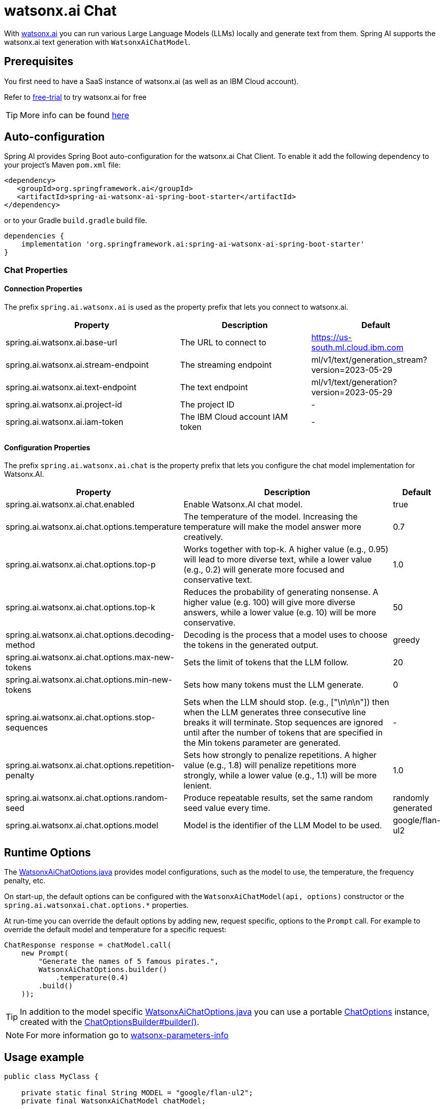 = watsonx.ai Chat

With https://dataplatform.cloud.ibm.com/docs/content/wsj/getting-started/overview-wx.html?context=wx&audience=wdp[watsonx.ai] you can run various Large Language Models (LLMs) locally and generate text from them.
Spring AI supports the watsonx.ai text generation with `WatsonxAiChatModel`.


== Prerequisites

You first need to have a SaaS instance of watsonx.ai (as well as an IBM Cloud account).

Refer to https://eu-de.dataplatform.cloud.ibm.com/registration/stepone?context=wx&preselect_region=true[free-trial] to try watsonx.ai for free

TIP: More info can be found https://www.ibm.com/products/watsonx-ai/info/trial[here]

== Auto-configuration

Spring AI provides Spring Boot auto-configuration for the watsonx.ai Chat Client.
To enable it add the following dependency to your project's Maven `pom.xml` file:

[source,xml]
----
<dependency>
   <groupId>org.springframework.ai</groupId>
   <artifactId>spring-ai-watsonx-ai-spring-boot-starter</artifactId>
</dependency>
----

or to your Gradle `build.gradle` build file.

[source,groovy]
----
dependencies {
    implementation 'org.springframework.ai:spring-ai-watsonx-ai-spring-boot-starter'
}
----

=== Chat Properties

==== Connection Properties

The prefix `spring.ai.watsonx.ai` is used as the property prefix that lets you connect to watsonx.ai.

[cols="4,3,3", stripes=even]
|====
| Property | Description | Default

| spring.ai.watsonx.ai.base-url             | The URL to connect to             |  https://us-south.ml.cloud.ibm.com
| spring.ai.watsonx.ai.stream-endpoint      | The streaming endpoint            |  ml/v1/text/generation_stream?version=2023-05-29
| spring.ai.watsonx.ai.text-endpoint        | The text endpoint                 |  ml/v1/text/generation?version=2023-05-29
| spring.ai.watsonx.ai.project-id           | The project ID                    |  -
| spring.ai.watsonx.ai.iam-token            | The IBM Cloud account IAM token   |  -
|====

==== Configuration Properties

The prefix `spring.ai.watsonx.ai.chat` is the property prefix that lets you configure the chat model implementation for Watsonx.AI.

[cols="3,5,1", stripes=even]
|====
| Property | Description | Default

| spring.ai.watsonx.ai.chat.enabled | Enable Watsonx.AI chat model.  | true
| spring.ai.watsonx.ai.chat.options.temperature | The temperature of the model. Increasing the temperature will make the model answer more creatively.  | 0.7
| spring.ai.watsonx.ai.chat.options.top-p | Works together with top-k. A higher value (e.g., 0.95) will lead to more diverse text, while a lower value (e.g., 0.2) will generate more focused and conservative text.  | 1.0
| spring.ai.watsonx.ai.chat.options.top-k | Reduces the probability of generating nonsense. A higher value (e.g. 100) will give more diverse answers, while a lower value (e.g. 10) will be more conservative.   |  50
| spring.ai.watsonx.ai.chat.options.decoding-method |  Decoding is the process that a model uses to choose the tokens in the generated output. | greedy
| spring.ai.watsonx.ai.chat.options.max-new-tokens | Sets the limit of tokens that the LLM follow. | 20
| spring.ai.watsonx.ai.chat.options.min-new-tokens | Sets how many tokens must the LLM generate.  | 0
| spring.ai.watsonx.ai.chat.options.stop-sequences | Sets when the LLM should stop. (e.g., ["\n\n\n"]) then when the LLM generates three consecutive line breaks it will terminate. Stop sequences are ignored until after the number of tokens that are specified in the Min tokens parameter are generated.  | -
| spring.ai.watsonx.ai.chat.options.repetition-penalty | Sets how strongly to penalize repetitions. A higher value (e.g., 1.8) will penalize repetitions more strongly, while a lower value (e.g., 1.1) will be more lenient.  | 1.0
| spring.ai.watsonx.ai.chat.options.random-seed | Produce repeatable results, set the same random seed value every time.  | randomly generated
| spring.ai.watsonx.ai.chat.options.model |  Model is the identifier of the LLM Model to be used. | google/flan-ul2
|====

== Runtime Options [[chat-options]]

The https://github.com/spring-projects/spring-ai/blob/main/models/spring-ai-watsonx-ai/src/main/java/org/springframework/ai/watsonx/WatsonxAiChatOptions.java[WatsonxAiChatOptions.java] provides model configurations, such as the model to use, the temperature, the frequency penalty, etc.

On start-up, the default options can be configured with the `WatsonxAiChatModel(api, options)` constructor or the `spring.ai.watsonxai.chat.options.*` properties.

At run-time you can override the default options by adding new, request specific, options to the `Prompt` call.
For example to override the default model and temperature for a specific request:

[source,java]
----
ChatResponse response = chatModel.call(
    new Prompt(
        "Generate the names of 5 famous pirates.",
        WatsonxAiChatOptions.builder()
            .temperature(0.4)
        .build()
    ));
----

TIP: In addition to the model specific https://github.com/spring-projects/spring-ai/blob/main/models/spring-ai-watsonx-ai/src/main/java/org/springframework/ai/watsonx/WatsonxAiChatOptions.java[WatsonxAiChatOptions.java] you can use a portable https://github.com/spring-projects/spring-ai/blob/main/spring-ai-core/src/main/java/org/springframework/ai/chat/prompt/ChatOptions.java[ChatOptions] instance, created with the https://github.com/spring-projects/spring-ai/blob/main/spring-ai-core/src/main/java/org/springframework/ai/chat/prompt/ChatOptionsBuilder.java[ChatOptionsBuilder#builder()].

NOTE: For more information go to https://dataplatform.cloud.ibm.com/docs/content/wsj/analyze-data/fm-model-parameters.html?context=wx[watsonx-parameters-info]

== Usage example

[source,java]
----
public class MyClass {

    private static final String MODEL = "google/flan-ul2";
    private final WatsonxAiChatModel chatModel;

    @Autowired
    MyClass(WatsonxAiChatModel chatModel) {
        this.chatModel = chatModel;
    }

    public String generate(String userInput) {

        WatsonxAiChatOptions options = WatsonxAiChatOptions.builder()
            .model(MODEL)
            .decodingMethod("sample")
            .randomSeed(1)
            .build();

        Prompt prompt = new Prompt(new SystemMessage(userInput), options);

        var results = this.chatModel.call(prompt);

        var generatedText = results.getResult().getOutput().getContent();

        return generatedText;
    }

    public String generateStream(String userInput) {

        WatsonxAiChatOptions options = WatsonxAiChatOptions.builder()
            .model(MODEL)
            .decodingMethod("greedy")
            .randomSeed(2)
            .build();

        Prompt prompt = new Prompt(new SystemMessage(userInput), options);

        var results = this.chatModel.stream(prompt).collectList().block(); // wait till the stream is resolved (completed)

        var generatedText = results.stream()
            .map(generation -> generation.getResult().getOutput().getContent())
            .collect(Collectors.joining());

        return generatedText;
    }

}
----
